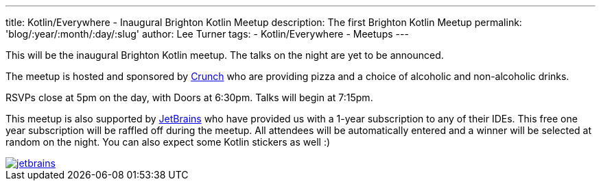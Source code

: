 ---
title: Kotlin/Everywhere - Inaugural Brighton Kotlin Meetup
description: The first Brighton Kotlin Meetup
permalink: 'blog/:year/:month/:day/:slug'
author: Lee Turner
tags:
    - Kotlin/Everywhere
    - Meetups
---

This will be the inaugural Brighton Kotlin meetup. The talks on the night are yet to be announced.

The meetup is hosted and sponsored by https://medium.com/@crunchtech[Crunch] who are providing pizza and a choice of alcoholic and non-alcoholic drinks.

RSVPs close at 5pm on the day, with Doors at 6:30pm. Talks will begin at 7:15pm.

This meetup is also supported by https://www.jetbrains.com[JetBrains] who have provided us with a 1-year subscription to any of their IDEs. This free one year subscription will be raffled off during the meetup. All attendees will be automatically entered and a winner will be selected at random on the night. You can also expect some Kotlin stickers as well :)


image::/assets/media/jetbrains.png[link="https://www.jetbrains.com"][Jetbrains Logo]
